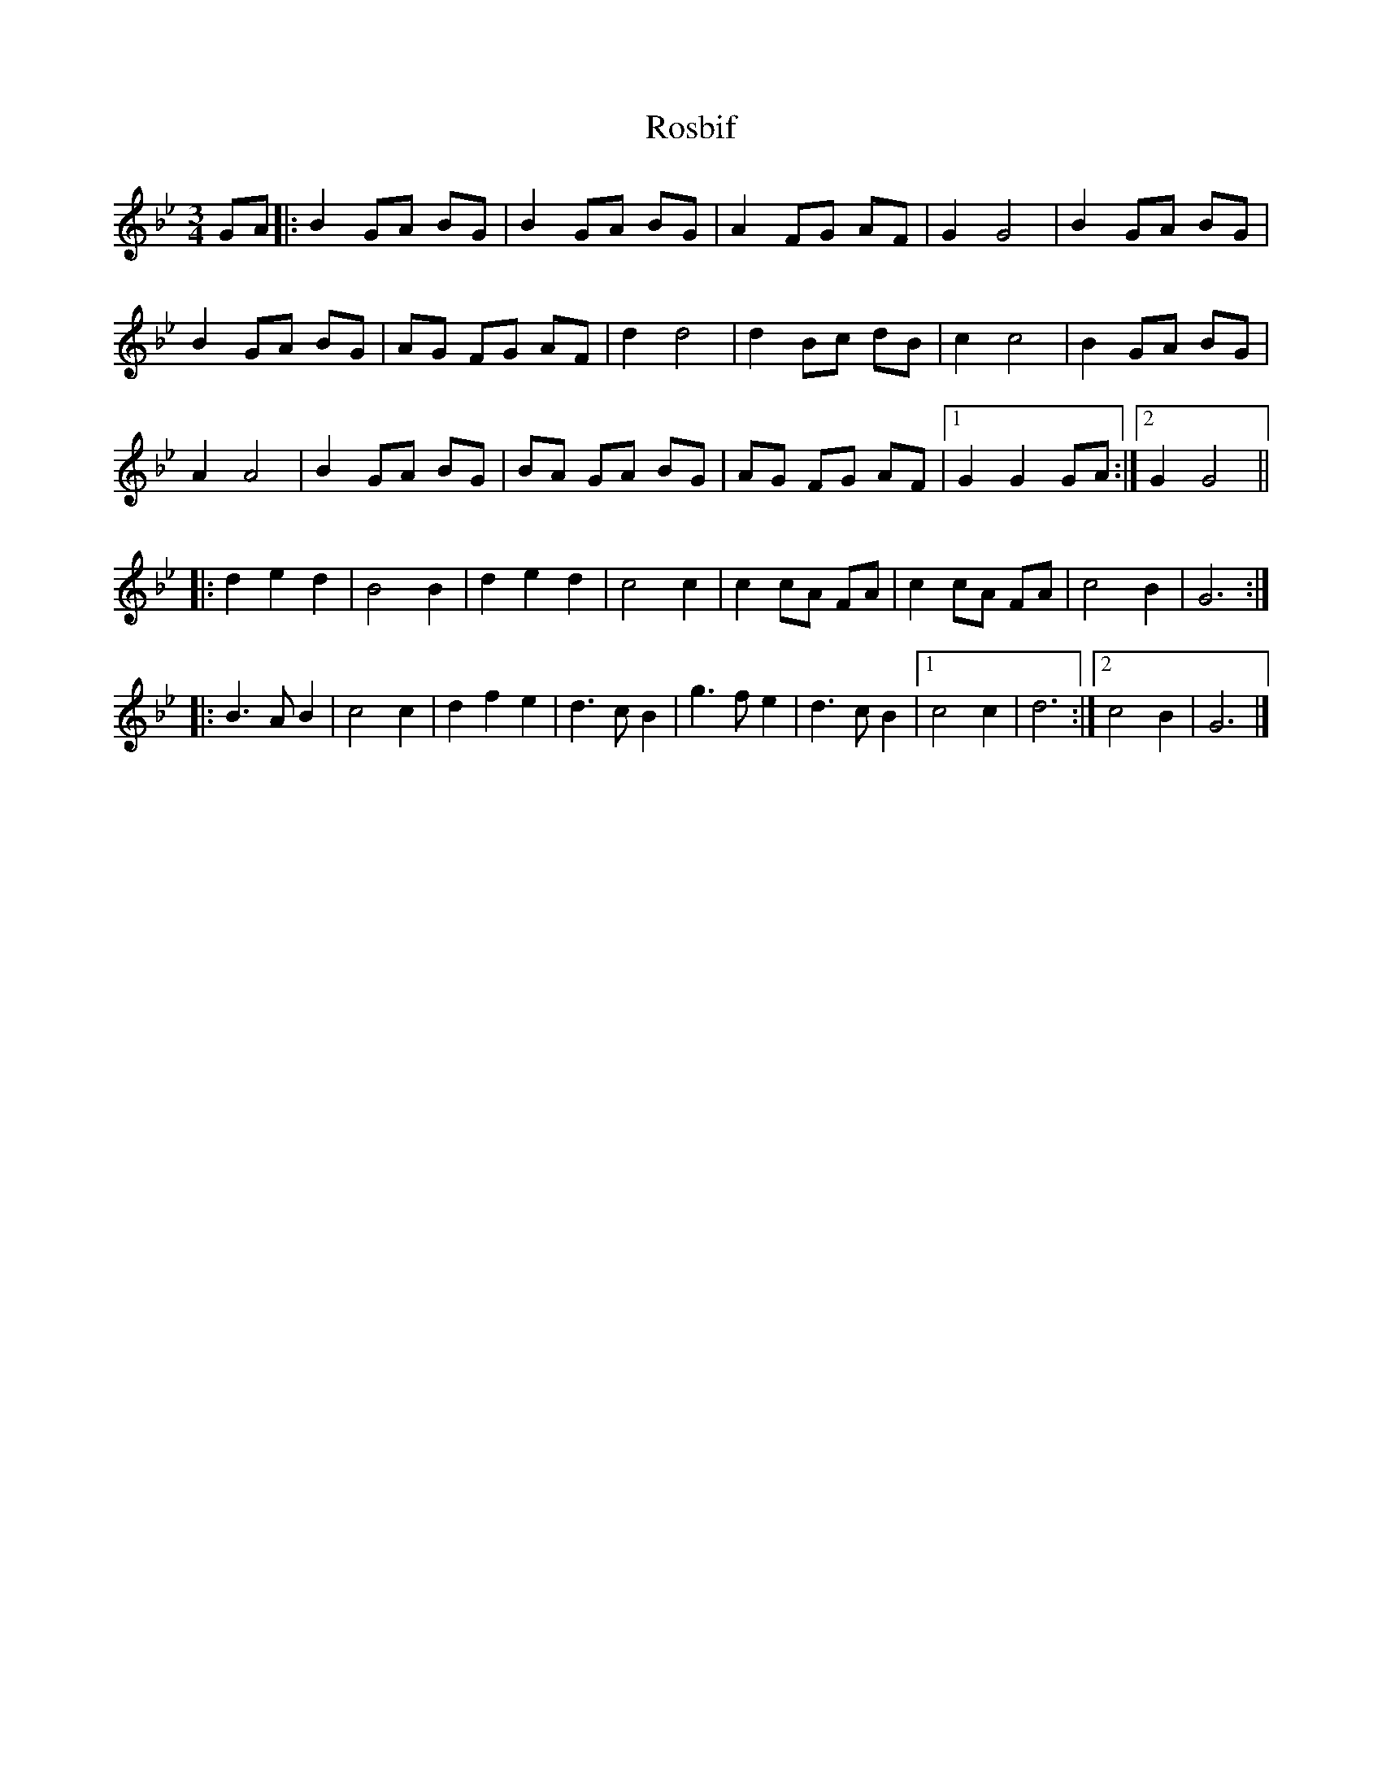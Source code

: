 X: 1
T: Rosbif
Z: Stewart
S: https://thesession.org/tunes/3877#setting3877
R: waltz
M: 3/4
L: 1/8
K: Gmin
GA|:B2GA BG|B2GA BG|A2FG AF|G2G4|B2GA BG|
B2GA BG|AG FG AF|d2d4|d2Bc dB|c2c4|B2GA BG|
A2A4|B2GA BG|BA GA BG|AG FG AF|[1G2G2GA:|[2G2G4||
|:d2e2d2|B4B2|d2e2d2|c4c2|c2cA FA|c2cA FA|c4B2|G6:|
|:B3A B2|c4c2|d2f2e2|d3c B2|g3f e2|d3c B2|[1c4c2|d6:|[2c4B2|G6|]
